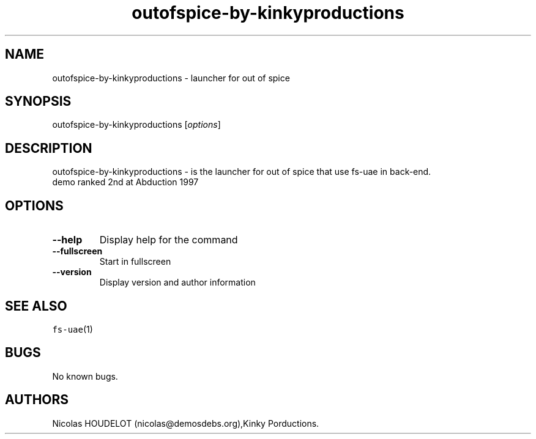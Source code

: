 .\" Automatically generated by Pandoc 2.5
.\"
.TH "outofspice\-by\-kinkyproductions" "6" "2014\-12\-17" "out of spice User Manuals" ""
.hy
.SH NAME
.PP
outofspice\-by\-kinkyproductions \- launcher for out of spice
.SH SYNOPSIS
.PP
outofspice\-by\-kinkyproductions [\f[I]options\f[R]]
.SH DESCRIPTION
.PP
outofspice\-by\-kinkyproductions \- is the launcher for out of spice
that use fs\-uae in back\-end.
.PD 0
.P
.PD
demo ranked 2nd at Abduction 1997
.SH OPTIONS
.TP
.B \-\-help
Display help for the command
.TP
.B \-\-fullscreen
Start in fullscreen
.TP
.B \-\-version
Display version and author information
.SH SEE ALSO
.PP
\f[C]fs\-uae\f[R](1)
.SH BUGS
.PP
No known bugs.
.SH AUTHORS
Nicolas HOUDELOT (nicolas\[at]demosdebs.org),Kinky Porductions.
